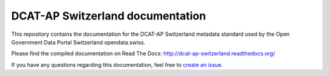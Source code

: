 =================================
DCAT-AP Switzerland documentation
=================================

This repository contains the documentation for the DCAT-AP Switzerland metadata standard used by the Open Government Data Portal Switzerland opendata.swiss.

Please find the compiled documentation on Read The Docs: http://dcat-ap-switzerland.readthedocs.org/

If you have any questions regarding this documentation, feel free to `create an issue <https://github.com/ogdch/dcat-ap-docs/issues/new>`_.
